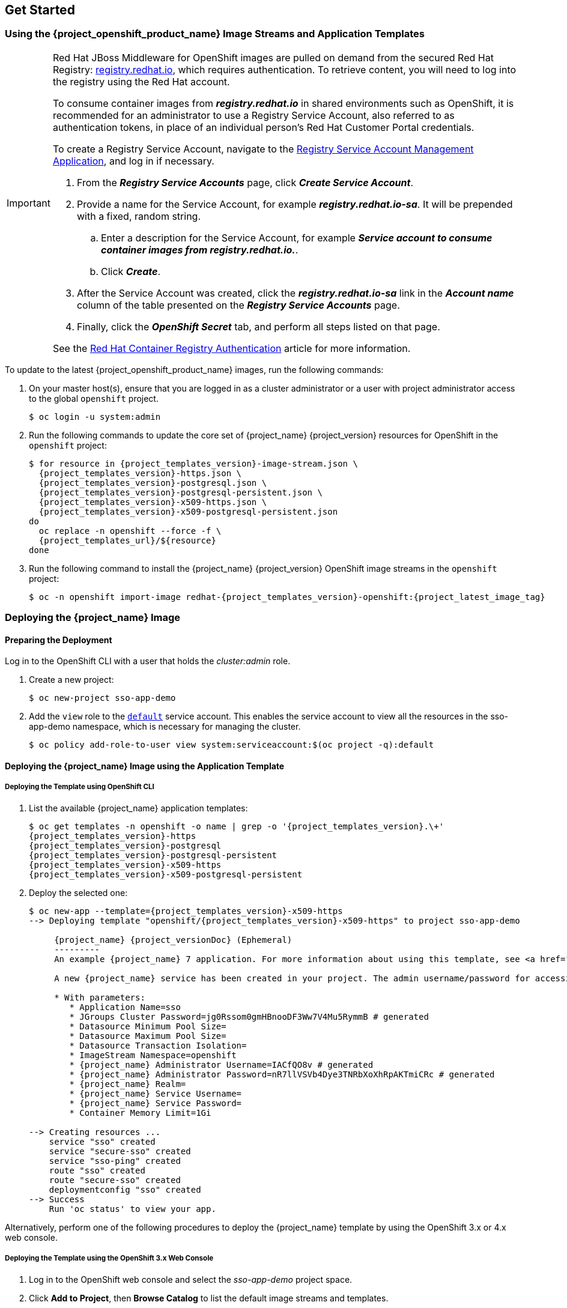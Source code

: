 == Get Started

[id="image-streams-applications-templates"]
=== Using the {project_openshift_product_name} Image Streams and Application Templates

[IMPORTANT]
====
Red Hat JBoss Middleware for OpenShift images are pulled on demand from the secured Red Hat Registry: link:https://access.redhat.com/containers/[registry.redhat.io], which requires authentication. To retrieve content, you will need to log into the registry using the Red Hat account.

To consume container images from *_registry.redhat.io_* in shared environments such as OpenShift, it is recommended for an administrator to use a Registry Service Account, also referred to as authentication tokens, in place of an individual person's Red Hat Customer Portal credentials.

To create a Registry Service Account, navigate to the link:https://access.redhat.com/terms-based-registry/[Registry Service Account Management Application], and log in if necessary.

. From the *_Registry Service Accounts_* page, click *_Create Service Account_*.
. Provide a name for the Service Account, for example *_registry.redhat.io-sa_*. It will be prepended with a fixed, random string.
.. Enter a description for the Service Account, for example *_Service account to consume container images from registry.redhat.io._*.
.. Click *_Create_*.
. After the Service Account was created, click the *_registry.redhat.io-sa_* link in the *_Account name_* column of the table presented on the *_Registry Service Accounts_* page.
. Finally, click the *_OpenShift Secret_* tab, and perform all steps listed on that page.

See the link:https://access.redhat.com/RegistryAuthentication[Red Hat Container Registry Authentication] article for more information.
====

To update to the latest {project_openshift_product_name} images, run the following commands:

. On your master host(s), ensure that you are logged in as a cluster administrator or a user with project administrator access to the global `openshift` project.
+
[source,bash,subs="attributes+,macros+"]
----
$ oc login -u system:admin
----
. Run the following commands to update the core set of {project_name} {project_version} resources for OpenShift in the `openshift` project:
+
[source,bash,subs="attributes+,macros+"]
----
$ for resource in {project_templates_version}-image-stream.json \
  {project_templates_version}-https.json \
  {project_templates_version}-postgresql.json \
  {project_templates_version}-postgresql-persistent.json \
  {project_templates_version}-x509-https.json \
  {project_templates_version}-x509-postgresql-persistent.json
do
  oc replace -n openshift --force -f \
  {project_templates_url}/$\{resource}
done
----
. Run the following command to install the {project_name} {project_version} OpenShift image streams in the `openshift` project:
+
[source,bash,subs="attributes+,macros+"]
----
$ oc -n openshift import-image redhat-{project_templates_version}-openshift:{project_latest_image_tag}
----

[[Example-Deploying-SSO]]
=== Deploying the {project_name} Image
[[Preparing-SSO-Authentication-for-OpenShift-Deployment]]
==== Preparing the Deployment
Log in to the OpenShift CLI with a user that holds the _cluster:admin_ role.

. Create a new project:
+
[source,bash,subs="attributes+,macros+"]
----
$ oc new-project sso-app-demo
----
. Add the `view` role to the link:{ocpdocs_default_service_accounts_link}[`default`] service account. This enables the service account to view all the resources in the sso-app-demo namespace, which is necessary for managing the cluster.
+
[source,bash,subs="attributes+,macros+"]
----
$ oc policy add-role-to-user view system:serviceaccount:$(oc project -q):default
----

==== Deploying the {project_name} Image using the Application Template

===== Deploying the Template using OpenShift CLI

. List the available {project_name} application templates:
+
[source,bash,subs="attributes+,macros+"]
----
$ oc get templates -n openshift -o name | grep -o '{project_templates_version}.\+'
{project_templates_version}-https
{project_templates_version}-postgresql
{project_templates_version}-postgresql-persistent
{project_templates_version}-x509-https
{project_templates_version}-x509-postgresql-persistent
----
. Deploy the selected one:
+
[source,bash,subs="attributes+,macros+"]
----
$ oc new-app --template={project_templates_version}-x509-https
--> Deploying template "openshift/{project_templates_version}-x509-https" to project sso-app-demo

     {project_name} {project_versionDoc} (Ephemeral)
     ---------
     An example {project_name} 7 application. For more information about using this template, see https://github.com/jboss-openshift/application-templates.

     A new {project_name} service has been created in your project. The admin username/password for accessing the master realm using the {project_name} console is IACfQO8v/nR7llVSVb4Dye3TNRbXoXhRpAKTmiCRc. The HTTPS keystore used for serving secure content, the JGroups keystore used for securing JGroups communications, and server truststore used for securing {project_name} requests were automatically created using OpenShift's service serving x509 certificate secrets.

     * With parameters:
        * Application Name=sso
        * JGroups Cluster Password=jg0Rssom0gmHBnooDF3Ww7V4Mu5RymmB # generated
        * Datasource Minimum Pool Size=
        * Datasource Maximum Pool Size=
        * Datasource Transaction Isolation=
        * ImageStream Namespace=openshift
        * {project_name} Administrator Username=IACfQO8v # generated
        * {project_name} Administrator Password=nR7llVSVb4Dye3TNRbXoXhRpAKTmiCRc # generated
        * {project_name} Realm=
        * {project_name} Service Username=
        * {project_name} Service Password=
        * Container Memory Limit=1Gi

--> Creating resources ...
    service "sso" created
    service "secure-sso" created
    service "sso-ping" created
    route "sso" created
    route "secure-sso" created
    deploymentconfig "sso" created
--> Success
    Run 'oc status' to view your app.
----

Alternatively, perform one of the following procedures to deploy the {project_name} template by using the OpenShift 3.x or 4.x web console.

===== Deploying the Template using the OpenShift 3.x Web Console

. Log in to the OpenShift web console and select the _sso-app-demo_ project space.
. Click *Add to Project*, then *Browse Catalog* to list the default image streams and templates.
. Use the *Filter by Keyword* search bar to limit the list to those that match _sso_. You may need to click *Middleware*, then *Integration* to show the desired application template.
. Select an {project_name} application template. This example uses *_{project_name} {project_versionDoc} (Ephemeral)_*.
. Click *Next* in the *Information* step.
. From the *Add to Project* drop-down menu, select the _sso-app-demo_ project space. Then click *Next*.
. Select *Do not bind at this time* radio button in the *Binding* step. Click *Create* to continue.
. In the *Results* step, click the *Continue to the project overview* link to verify the status of the deployment.

===== Deploying the Template using the OpenShift 4.x Web Console

.Prerequisites

* Perform the steps described in xref:image-streams-applications-templates[Using the {project_openshift_product_name} Image Streams and Application Templates].

.Procedure

. Log in to the OpenShift web console and select the _sso-app-demo_ project space.

. On the left sidebar, click the `Administrator` tab and then click `</> Developer`.
+
image:images/choose_developer_role.png[]

. Click `From Catalog`.
+
image:images/add_from_catalog.png[]

. Search for `sso`.
+
image:images/sso_keyword.png[]

. Choose a template such as `Red Hat Single Sign-On 7.4 on OpenJDK (Ephemeral)`.
+
image:images/choose_template.png[]

. Click `Instantiate Template`.
+
image:images/instantiate_template.png[]

. Adjust the template parameters if necessary and click `Create`.

. Verify the Red Hat Single Sign-On for OpenShift image was deployed.
+
image:images/verify_deployment.png[]

==== Accessing the Administrator Console of the {project_name} Pod

After the template got deployed, identify the available routes:

[source,bash,subs="attributes+,macros+"]
----
$ oc get routes
----

[cols="7",options="header"]
|===
|NAME |HOST/PORT |PATH |SERVICES |PORT |TERMINATION |WILDCARD

|sso
|sso-sso-app-demo.openshift.example.com
|
|sso
|<all>
|reencrypt
|None
|===

and access the {project_name} administrator console at:

* *\https://sso-sso-app-demo.openshift.example.com/auth/admin*

using the xref:sso-administrator-setup[administrator account].
